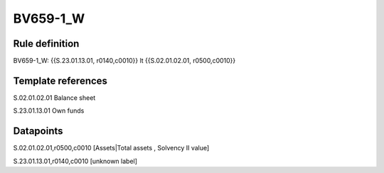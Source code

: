 =========
BV659-1_W
=========

Rule definition
---------------

BV659-1_W: {{S.23.01.13.01, r0140,c0010}} lt {{S.02.01.02.01, r0500,c0010}}


Template references
-------------------

S.02.01.02.01 Balance sheet

S.23.01.13.01 Own funds


Datapoints
----------

S.02.01.02.01,r0500,c0010 [Assets|Total assets , Solvency II value]

S.23.01.13.01,r0140,c0010 [unknown label]


